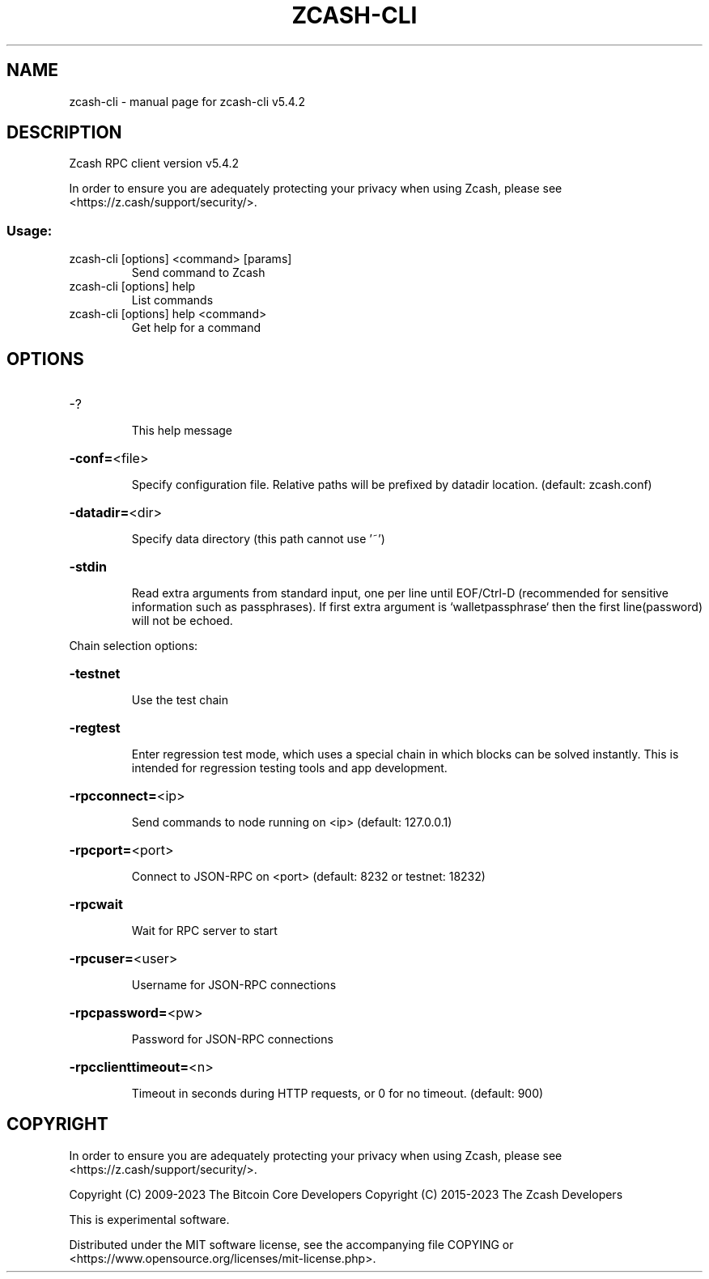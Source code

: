 .\" DO NOT MODIFY THIS FILE!  It was generated by help2man 1.49.1.
.TH ZCASH-CLI "1" "February 2023" "zcash-cli v5.4.2" "User Commands"
.SH NAME
zcash-cli \- manual page for zcash-cli v5.4.2
.SH DESCRIPTION
Zcash RPC client version v5.4.2
.PP
In order to ensure you are adequately protecting your privacy when using Zcash,
please see <https://z.cash/support/security/>.
.SS "Usage:"
.TP
zcash\-cli [options] <command> [params]
Send command to Zcash
.TP
zcash\-cli [options] help
List commands
.TP
zcash\-cli [options] help <command>
Get help for a command
.SH OPTIONS
.HP
\-?
.IP
This help message
.HP
\fB\-conf=\fR<file>
.IP
Specify configuration file. Relative paths will be prefixed by datadir
location. (default: zcash.conf)
.HP
\fB\-datadir=\fR<dir>
.IP
Specify data directory (this path cannot use '~')
.HP
\fB\-stdin\fR
.IP
Read extra arguments from standard input, one per line until EOF/Ctrl\-D
(recommended for sensitive information such as passphrases). If first
extra argument is `walletpassphrase` then the first line(password) will
not be echoed.
.PP
Chain selection options:
.HP
\fB\-testnet\fR
.IP
Use the test chain
.HP
\fB\-regtest\fR
.IP
Enter regression test mode, which uses a special chain in which blocks
can be solved instantly. This is intended for regression testing tools
and app development.
.HP
\fB\-rpcconnect=\fR<ip>
.IP
Send commands to node running on <ip> (default: 127.0.0.1)
.HP
\fB\-rpcport=\fR<port>
.IP
Connect to JSON\-RPC on <port> (default: 8232 or testnet: 18232)
.HP
\fB\-rpcwait\fR
.IP
Wait for RPC server to start
.HP
\fB\-rpcuser=\fR<user>
.IP
Username for JSON\-RPC connections
.HP
\fB\-rpcpassword=\fR<pw>
.IP
Password for JSON\-RPC connections
.HP
\fB\-rpcclienttimeout=\fR<n>
.IP
Timeout in seconds during HTTP requests, or 0 for no timeout. (default:
900)
.SH COPYRIGHT

In order to ensure you are adequately protecting your privacy when using Zcash,
please see <https://z.cash/support/security/>.

Copyright (C) 2009-2023 The Bitcoin Core Developers
Copyright (C) 2015-2023 The Zcash Developers

This is experimental software.

Distributed under the MIT software license, see the accompanying file COPYING
or <https://www.opensource.org/licenses/mit-license.php>.
